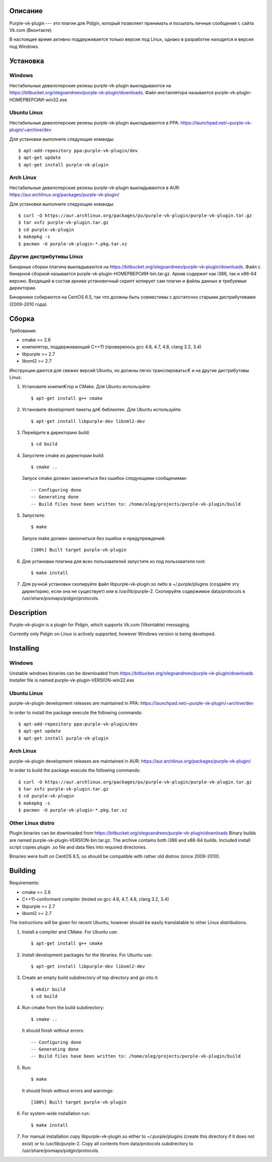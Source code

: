 Описание
========

Purple-vk-plugin --- это плагин для Pidgin, который позволяет принимать и посылать личные сообщения
с сайта Vk.com (Вконтакте)

В настоящее время активно поддерживается только версия под Linux, однако в разработке находится
и версия под Windows.

Установка
=========

Windows
-------

Нестабильные девелоперские релизы purple-vk-plugin выкладываются на https://bitbucket.org/olegoandreev/purple-vk-plugin/downloads.
Файл инсталлятора называется purple-vk-plugin-НОМЕРВЕРСИИ-win32.exe 

Ubuntu Linux
------------

Нестабильные девелоперские релизы purple-vk-plugin выкладываются в PPA:
https://launchpad.net/~purple-vk-plugin/+archive/dev

Для установки выполните следующие команды:
::
  $ apt-add-repository ppa:purple-vk-plugin/dev
  $ apt-get update
  $ apt-get install purple-vk-plugin

Arch Linux
----------

Нестабильные девелоперские релизы purple-vk-plugin выкладываются в AUR:
https://aur.archlinux.org/packages/purple-vk-plugin/

Для установки выполните следующие команды:
::
  $ curl -O https://aur.archlinux.org/packages/pu/purple-vk-plugin/purple-vk-plugin.tar.gz
  $ tar xvfz purple-vk-plugin.tar.gz
  $ cd purple-vk-plugin
  $ makepkg -s
  $ pacman -U purple-vk-plugin-*.pkg.tar.xz

Другие дистрибутивы Linux
-------------------------

Бинарные сборки плагина выкладываются на https://bitbucket.org/olegoandreev/purple-vk-plugin/downloads.
Файл с бинарной сборкой называется purple-vk-plugin-НОМЕРВЕРСИИ-bin.tar.gz. Архив содержит как i386, так и x86-64 версию.
Входящий в состав архива установочный скрипт копирует сам плагин и файлы данных в требуемые директории.

Бинарники собираются на CentOS 6.5, так что должны быть совместимы с достаточно старыми дистрибутивами
(2009-2010 года).

Сборка
======

Требования:

* cmake >= 2.6
* компилятор, поддерживающий C++11 (проверялось gcc 4.6, 4.7, 4.8, clang 3.2, 3.4)
* libpurple >= 2.7
* libxml2 >= 2.7

Инструкции даются для свежих версий Ubuntu, но должны легко транслироватьс€ и на другие дистрибутивы Linux.

1. Установите компил€тор и CMake. Для Ubuntu используйте::

     $ apt-get install g++ cmake

2. Установите development пакеты дл€ библиотек. Для Ubuntu используйте::

     $ apt-get install libpurple-dev libxml2-dev

3. Перейдите в директорию build::

     $ cd build

4. Запустите cmake из директории build::

     $ cmake ..

   Запуск cmake должен закончиться без ошибок следующими сообщениями::

     -- Configuring done
     -- Generating done
     -- Build files have been written to: /home/oleg/projects/purple-vk-plugin/build

5. Запустите::

     $ make

   Запуск make должен закончиться без ошибок и предупреждений::

     [100%] Built target purple-vk-plugin

6. Для установки плагина для всех пользователей запустите из под пользователя root::

     $ make install

7. Для ручной установки скопируйте файл libpurple-vk-plugin.so либо в ~/.purple/plugins (создайте
   эту директорию, если она не существует) или в /usr/lib/purple-2. Скопируйте содержимое data/protocols
   в /usr/share/pixmaps/pidgin/protocols.

Description
===========

Purple-vk-plugin is a plugin for Pidgin, which supports Vk.com (Vkontakte) messaging.

Currently only Pidgin on Linux is actively supported, however Windows version
is being developed.

Installing
==========

Windows
-------

Unstable windows binaries can be downloaded from https://bitbucket.org/olegoandreev/purple-vk-plugin/downloads
Installer file is named purple-vk-plugin-VERSION-win32.exe

Ubuntu Linux
------------

purple-vk-plugin development releases are maintained in PPA:
https://launchpad.net/~purple-vk-plugin/+archive/dev

In order to install the package execute the following commands:
::
  $ apt-add-repository ppa:purple-vk-plugin/dev
  $ apt-get update
  $ apt-get install purple-vk-plugin


Arch Linux
----------

purple-vk-plugin development releases are maintained in AUR:
https://aur.archlinux.org/packages/purple-vk-plugin/

In order to build the package execute the following commands:
::
  $ curl -O https://aur.archlinux.org/packages/pu/purple-vk-plugin/purple-vk-plugin.tar.gz
  $ tar xvfz purple-vk-plugin.tar.gz
  $ cd purple-vk-plugin
  $ makepkg -s
  $ pacman -U purple-vk-plugin-*.pkg.tar.xz

Other Linux distro
------------------

Plugin binaries can be downloaded from https://bitbucket.org/olegoandreev/purple-vk-plugin/downloads
Binary builds are named purple-vk-plugin-VERSION-bin.tar.gz. The archive contains both i386 and x86-64
builds. Included install script copies plugin .so file and data files into required directories.

Binaries were built on CentOS 6.5, so should be compatible with rather old distros (since 2009-2010).

Building
========

Requirements:

* cmake >= 2.6
* C++11-conformant compiler (tested on gcc 4.6, 4.7, 4.8, clang 3.2, 3.4)
* libpurple >= 2.7
* libxml2 >= 2.7

The instructions will be given for recent Ubuntu, however should be easily translatable to other
Linux distributions.

1. Install a compiler and CMake. For Ubuntu use::

     $ apt-get install g++ cmake

2. Install development packages for the libraries. For Ubuntu use::

     $ apt-get install libpurple-dev libxml2-dev

3. Create an empty build subdirectory of top directory and go into it::

     $ mkdir build
     $ cd build

4. Run cmake from the build subdirectory::

     $ cmake ..

   It should finish without errors::

     -- Configuring done
     -- Generating done
     -- Build files have been written to: /home/oleg/projects/purple-vk-plugin/build

5. Run::

     $ make

   It should finish without errors and warnings::

     [100%] Built target purple-vk-plugin

6. For system-wide installation run::

     $ make install

7. For manual installation copy libpurple-vk-plugin.so either to ~/.purple/plugins (create this directory
   if it does not exist) or to /usr/lib/purple-2. Copy all contents from data/protocols subdirectory to
   /usr/share/pixmaps/pidgin/protocols.